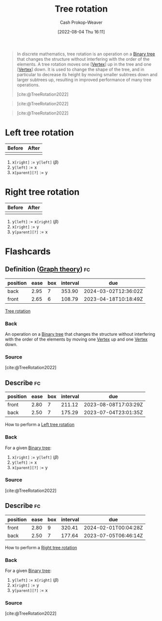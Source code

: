 :PROPERTIES:
:ID:       f0deaa3b-c3bc-491d-adc3-6e6595cb558e
:LAST_MODIFIED: [2023-03-17 Fri 07:13]
:END:
#+title: Tree rotation
#+hugo_custom_front_matter: :slug "f0deaa3b-c3bc-491d-adc3-6e6595cb558e"
#+author: Cash Prokop-Weaver
#+date: [2022-08-04 Thu 16:11]
#+filetags: :concept:

#+begin_quote
In discrete mathematics, tree rotation is an operation on a [[id:323bf406-41e6-4e5f-9be6-689e1055b118][Binary tree]] that changes the structure without interfering with the order of the elements. A tree rotation moves one [[[id:1b2526af-676d-4c0f-aa85-1ba05b8e7a93][Vertex]]] up in the tree and one [[[id:1b2526af-676d-4c0f-aa85-1ba05b8e7a93][Vertex]]] down. It is used to change the shape of the tree, and in particular to decrease its height by moving smaller subtrees down and larger subtrees up, resulting in improved performance of many tree operations.

[cite:@TreeRotation2022]
#+end_quote

#+begin_quote
[[file:Tree_rotation_animation_250x250.gif]]

[cite:@TreeRotation2022]
#+end_quote

#+begin_quote
[[file:Tree_rotation.png]]

[cite:@TreeRotation2022]
#+end_quote

* Left tree rotation
:PROPERTIES:
:ID:       5cb7f34b-cf37-4b09-aedc-671107e55219
:END:
| Before                                 | After                                   |
|----------------------------------------+-----------------------------------------|
| [[file:tree-rotation-pre-left-rotate.png]] | [[file:tree-rotation-pre-right-rotate.png]] |

1. \(\text{x}\texttt{[right]} := \text{y}\texttt{[left]} \; (\beta)\)
2. \(\text{y}\texttt{[left]} := \text{x}\)
3. \(\text{x}\texttt{[parent][?]} := \text{y}\)

* Right tree rotation
:PROPERTIES:
:ID:       8bc49224-0c9c-4200-a6cb-51ee0d08fa65
:END:
| Before                                  | After                                  |
|-----------------------------------------+----------------------------------------|
| [[file:tree-rotation-pre-right-rotate.png]] | [[file:tree-rotation-pre-left-rotate.png]] |

1. \(\text{y}\texttt{[left]} := \text{x}\texttt{[right]} \; (\beta)\)
2. \(\text{x}\texttt{[right]} := \text{y}\)
3. \(\text{y}\texttt{[parent][?]} := \text{x}\)

* Flashcards
:PROPERTIES:
:ANKI_DECK: Default
:END:
** Definition ([[id:5bc61709-6612-4287-921f-3e2509bd2261][Graph theory]]) :fc:
:PROPERTIES:
:ID:       45a443da-cc3b-4bc4-a06a-e91f39ed4ade
:ANKI_NOTE_ID: 1659655335948
:FC_CREATED: 2022-08-04T23:22:15Z
:FC_TYPE:  double
:END:
:REVIEW_DATA:
| position | ease | box | interval | due                  |
|----------+------+-----+----------+----------------------|
| back     | 2.95 |   7 |   353.90 | 2024-03-02T12:36:02Z |
| front    | 2.65 |   6 |   108.79 | 2023-04-18T10:18:49Z |
:END:
[[id:f0deaa3b-c3bc-491d-adc3-6e6595cb558e][Tree rotation]]
*** Back
An operation on a [[id:323bf406-41e6-4e5f-9be6-689e1055b118][Binary tree]] that changes the structure without interfering with the order of the elements by moving one [[id:1b2526af-676d-4c0f-aa85-1ba05b8e7a93][Vertex]] up and one [[id:1b2526af-676d-4c0f-aa85-1ba05b8e7a93][Vertex]] down.
*** Source
[cite:@TreeRotation2022]
** Describe :fc:
:PROPERTIES:
:ID:       9638bcae-8db3-4538-9ccc-f2c73dec6880
:ANKI_NOTE_ID: 1659655336253
:FC_CREATED: 2022-08-04T23:22:16Z
:FC_TYPE:  double
:END:
:REVIEW_DATA:
| position | ease | box | interval | due                  |
|----------+------+-----+----------+----------------------|
| front    | 2.80 |   7 |   211.12 | 2023-08-08T17:03:29Z |
| back     | 2.50 |   7 |   175.29 | 2023-07-04T23:01:35Z |
:END:
How to perform a [[id:5cb7f34b-cf37-4b09-aedc-671107e55219][Left tree rotation]]
*** Back
For a given [[id:323bf406-41e6-4e5f-9be6-689e1055b118][Binary tree]]:

[[file:tree-rotation-pre-left-rotate.png]]

1. \(\text{x}\texttt{[right]} := \text{y}\texttt{[left]} \; (\beta)\)
2. \(\text{y}\texttt{[left]} := \text{x}\)
3. \(\text{x}\texttt{[parent][?]} := \text{y}\)

*** Source
[cite:@TreeRotation2022]
** Describe :fc:
:PROPERTIES:
:ID:       703cc426-e0e2-4689-a074-02ea2499a12e
:ANKI_NOTE_ID: 1659655619193
:FC_CREATED: 2022-08-04T23:26:59Z
:FC_TYPE:  double
:END:
:REVIEW_DATA:
| position | ease | box | interval | due                  |
|----------+------+-----+----------+----------------------|
| front    | 2.80 |   9 |   320.41 | 2024-02-01T00:04:28Z |
| back     | 2.50 |   7 |   177.64 | 2023-07-05T06:46:14Z |
:END:
How to perform a [[id:8bc49224-0c9c-4200-a6cb-51ee0d08fa65][Right tree rotation]]
*** Back
For a given [[id:323bf406-41e6-4e5f-9be6-689e1055b118][Binary tree]]:

[[file:tree-rotation-pre-right-rotate.png]]

1. \(\text{y}\texttt{[left]} := \text{x}\texttt{[right]} \; (\beta)\)
2. \(\text{x}\texttt{[right]} := \text{y}\)
3. \(\text{y}\texttt{[parent][?]} := \text{x}\)

*** Source
[cite:@TreeRotation2022]
#+print_bibliography: